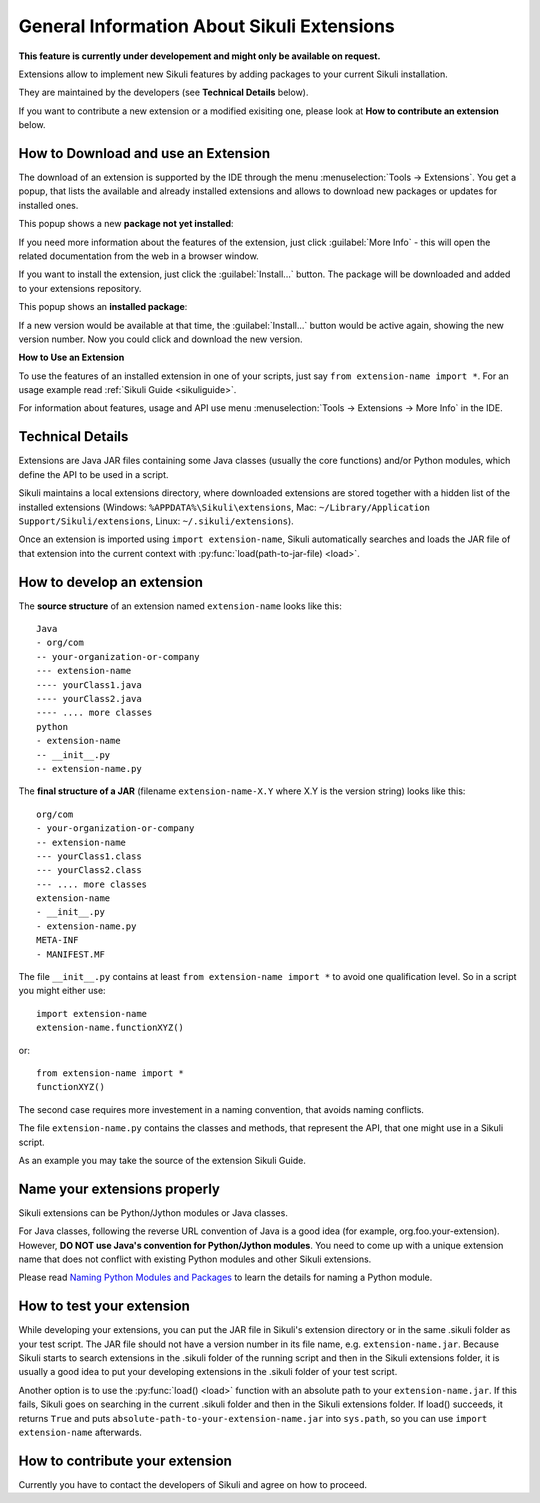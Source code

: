 General Information About Sikuli Extensions
===========================================

.. _sikuliextensions:

**This feature is currently under developement and might only be available on request.**

Extensions allow to implement new Sikuli features by adding packages to your current Sikuli installation. 

They are maintained by the developers (see **Technical Details** below). 

If you want to contribute a new extension or a modified exisiting one, please look at **How to contribute an extension** below.

How to Download and use an Extension
------------------------------------

The download of an extension is supported by the IDE through the menu 
:menuselection:`Tools -> Extensions`.
You get a popup, that lists the available and already installed extensions and allows to download new packages or updates for installed ones.

This popup shows a new **package not yet installed**:

.. image:: extension-new.png

If you need more information about the features of the extension, just click :guilabel:`More Info` - this will open the related documentation from the web in a browser window.

If you want to install the extension, just click the :guilabel:`Install...` button. The package will be downloaded and added to your extensions repository. 

This popup shows an **installed package**:

.. image:: extension-installed.png

If a new version would be available at that time, the :guilabel:`Install...` button would be active again, showing the new version number. Now you could click and download the new version.

**How to Use an Extension**

To use the features of an installed extension in one of your scripts, just say ``from extension-name import *``. For an usage example read :ref:`Sikuli Guide <sikuliguide>`.

For information about features, usage and API use menu :menuselection:`Tools -> Extensions -> More Info` in the IDE.


Technical Details
-----------------

Extensions are Java JAR files containing some Java classes (usually the core functions) and/or Python modules, which define the API to be used in a script.

Sikuli maintains a local extensions directory, where downloaded extensions are stored together with a hidden list of the installed extensions (Windows: ``%APPDATA%\Sikuli\extensions``, Mac: ``~/Library/Application Support/Sikuli/extensions``, Linux: ``~/.sikuli/extensions``).

Once an extension is imported using ``import extension-name``,
Sikuli automatically searches and loads the JAR file of that extension
into the current context with :py:func:`load(path-to-jar-file) <load>`.


How to develop an extension
---------------------------

The **source structure** of an extension named ``extension-name`` looks like this: ::

	Java
	- org/com
	-- your-organization-or-company
	--- extension-name
	---- yourClass1.java
	---- yourClass2.java
	---- .... more classes
	python
	- extension-name
	-- __init__.py
	-- extension-name.py
	
The **final structure of a JAR** (filename ``extension-name-X.Y`` where X.Y is the version string) looks like this: ::
	
	org/com
	- your-organization-or-company
	-- extension-name
	--- yourClass1.class
	--- yourClass2.class
	--- .... more classes
	extension-name
	- __init__.py
	- extension-name.py
	META-INF
	- MANIFEST.MF

The file ``__init__.py`` contains at least ``from extension-name import *`` to avoid one qualification level. So in a script you might either use::

	import extension-name
	extension-name.functionXYZ()
	
or::

	from extension-name import *
	functionXYZ()
	
The second case requires more investement in a naming convention, that avoids naming conflicts.

The file ``extension-name.py`` contains the classes and methods, that represent the API, that one might use in a Sikuli script. 

As an example you may take the source of the extension Sikuli Guide.

Name your extensions properly
-----------------------------

Sikuli extensions can be Python/Jython modules or Java classes.

For Java classes, following the reverse URL convention of Java is a good idea (for example, org.foo.your-extension). However, **DO NOT use Java's convention for Python/Jython modules**. You need to come up with a unique extension name that does not conflict with existing Python modules and other Sikuli extensions.

Please read `Naming Python Modules and Packages <http://jythonpodcast.hostjava.net/jythonbook/en/1.0/ModulesPackages.html#naming-python-modules-and-packages>`_ to learn the details for naming a Python module.


How to test your extension
--------------------------

While developing your extensions, you can put the JAR file in Sikuli's 
extension directory or in the same .sikuli folder as your test script.
The JAR file should not have a version number in its file name, 
e.g. ``extension-name.jar``.
Because Sikuli starts to search extensions in the .sikuli folder of the running script and then
in the Sikuli extensions folder, it is usually a good idea to put your
developing extensions in the .sikuli folder of your test script.

Another option is to use the :py:func:`load() <load>` function with 
an absolute path to your ``extension-name.jar``. If this fails, Sikuli
goes on searching in the current .sikuli folder and then in the Sikuli extensions folder. 
If load() succeeds, it returns ``True`` and puts 
``absolute-path-to-your-extension-name.jar`` into ``sys.path``, 
so you can use ``import extension-name`` afterwards.

How to contribute your extension
--------------------------------

Currently you have to contact the developers of Sikuli 
and agree on how to proceed.

